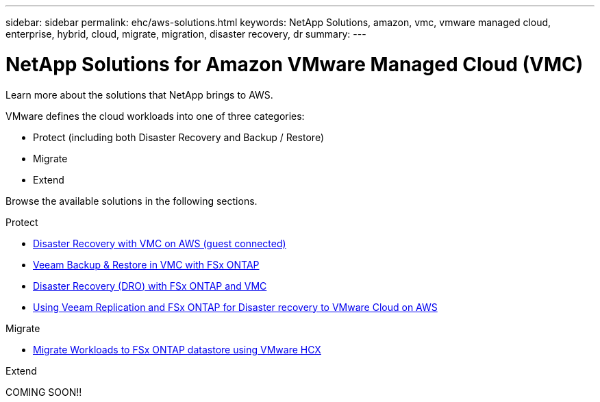 ---
sidebar: sidebar
permalink: ehc/aws-solutions.html
keywords: NetApp Solutions, amazon, vmc, vmware managed cloud, enterprise, hybrid, cloud, migrate, migration, disaster recovery, dr
summary:
---

= NetApp Solutions for Amazon VMware Managed Cloud (VMC)
:hardbreaks:
:nofooter:
:icons: font
:linkattrs:
:imagesdir: ../media/

[.lead]
Learn more about the solutions that NetApp brings to AWS.

VMware defines the cloud workloads into one of three categories:

* Protect (including both Disaster Recovery and Backup / Restore)
* Migrate
* Extend

Browse the available solutions in the following sections.

[role="tabbed-block"]
====
.Protect
--
* link:aws-guest-dr-solution-overview.html[Disaster Recovery with VMC on AWS (guest connected)]
* link:aws-vmc-veeam-fsx-solution.html[Veeam Backup & Restore in VMC with FSx ONTAP]
* link:aws-dro-overview.html[Disaster Recovery (DRO) with FSx ONTAP and VMC]
* link:veeam-fsxn-dr-to-vmc.html[Using Veeam Replication and FSx ONTAP for Disaster recovery to VMware Cloud on AWS]
--
.Migrate
--
* link:aws-migrate-vmware-hcx.html[Migrate Workloads to FSx ONTAP datastore using VMware HCX]
--
.Extend
--
COMING SOON!!
--
====
